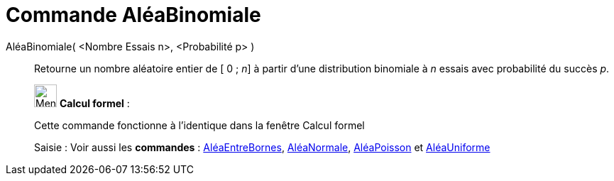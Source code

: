 = Commande AléaBinomiale
:page-en: commands/RandomBinomial
ifdef::env-github[:imagesdir: /fr/modules/ROOT/assets/images]

AléaBinomiale( <Nombre Essais n>, <Probabilité p> )::
  Retourne un nombre aléatoire entier de [ 0 ; _n_] à partir d'une distribution binomiale à _n_ essais avec probabilité
  du succès _p_.

____________________________________________________________

image:32px-Menu_view_cas.svg.png[Menu view cas.svg,width=32,height=32] *Calcul formel* :

Cette commande fonctionne à l'identique dans la fenêtre Calcul formel

[.kcode]#Saisie :# Voir aussi les *commandes* : xref:/commands/AléaEntreBornes.adoc[AléaEntreBornes],
xref:/commands/AléaNormale.adoc[AléaNormale], xref:/commands/AléaPoisson.adoc[AléaPoisson] et
xref:/commands/AléaUniforme.adoc[AléaUniforme]
